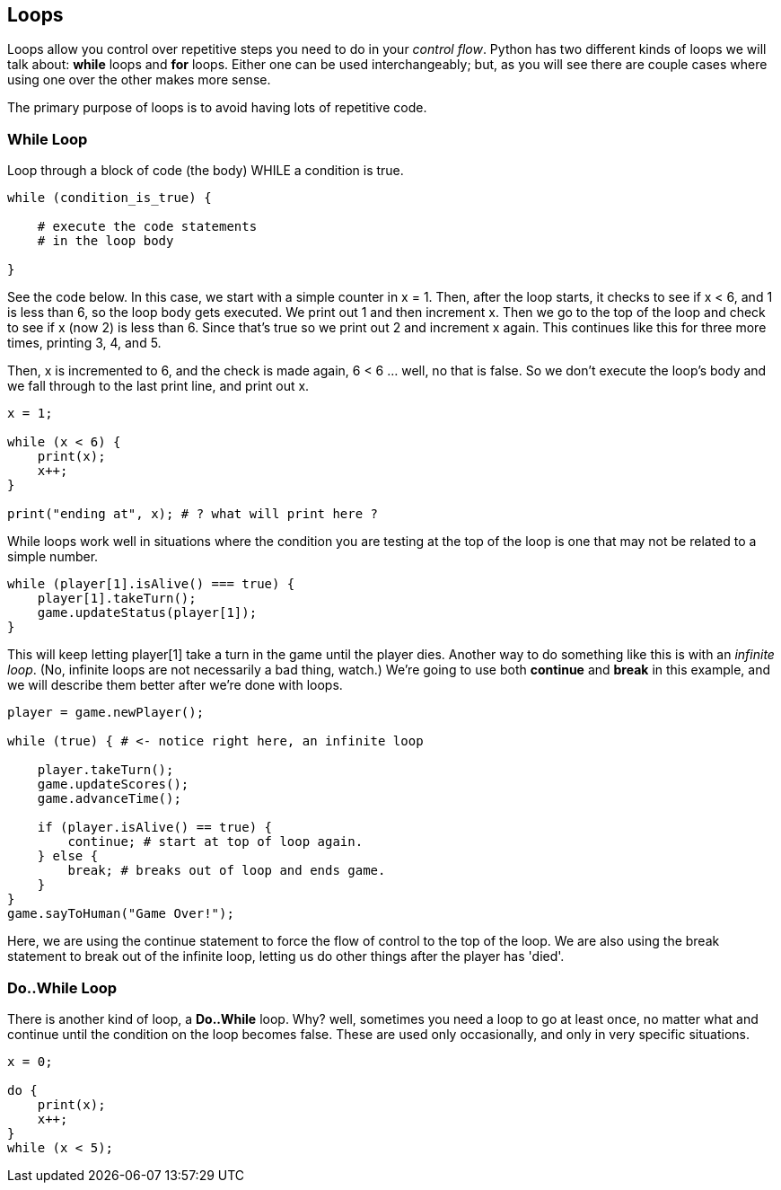 
== Loops

Loops allow you control over repetitive steps you need to do in your _control flow_. Python has two different kinds of loops we will talk about: *while* loops and *for* loops. 
Either one can be used interchangeably; but, as you will see there are couple cases where using one over the other makes more sense.

The primary purpose of loops is to avoid having lots of repetitive code.

=== While Loop

Loop through a block of code (the body) WHILE a condition is true. 

----
while (condition_is_true) {

    # execute the code statements 
    # in the loop body

}
----

See the code below.
In this case, we start with a simple counter in x = 1. Then, after the loop starts, it checks to see if x < 6, and 1 is less than 6, so the loop body gets executed. We print out 1 and then increment x. Then we go to the top of the loop and check to see if x (now 2) is less than 6. Since that's true so we print out 2 and increment x again. This continues like this for three more times, printing 3, 4, and 5.

Then, x is incremented to 6, and the check is made again, 6 < 6 ... well, no that is false. So we don't execute the loop's body and we fall through to the last print line, and print out x.

[source,python]
----
x = 1;

while (x < 6) {
    print(x);
    x++;
}

print("ending at", x); # ? what will print here ?
----

While loops work well in situations where the condition you are testing at the top
of the loop is one that may not be related to a simple number. 

----
while (player[1].isAlive() === true) {
    player[1].takeTurn();
    game.updateStatus(player[1]);
}
----

This will keep letting player[1] take a turn in the game until the player dies. Another way to do something like this is with an _infinite loop_. (No, infinite loops are not necessarily a bad thing, watch.) We're going to use both *continue* and *break* in this example, and we will
describe them better after we're done with loops.

----
player = game.newPlayer();

while (true) { # <- notice right here, an infinite loop

    player.takeTurn();
    game.updateScores();
    game.advanceTime();

    if (player.isAlive() == true) {
        continue; # start at top of loop again.
    } else {
        break; # breaks out of loop and ends game.
    }
}
game.sayToHuman("Game Over!");
----

Here, we are using the continue statement to force the flow of control to the top of the loop. We are also using the break statement to break out of the infinite loop, letting us do other things after the player has 'died'.

=== Do..While Loop

There is another kind of loop, a *Do..While* loop.
Why? well, sometimes you need a loop to go at least once, no matter what
and continue until the condition on the loop becomes false. These are used only occasionally,
and only in very specific situations.

[source,python]
----
x = 0;

do {
    print(x);
    x++;
}
while (x < 5);
----

